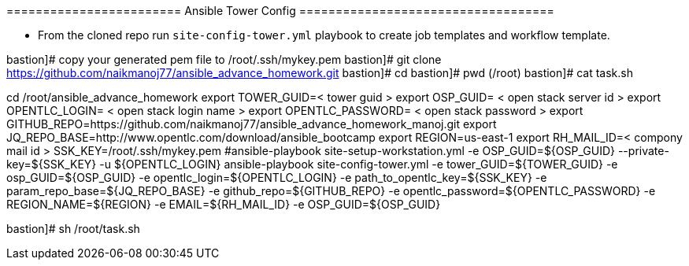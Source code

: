 ======================== Ansible Tower Config ===================================


- From the cloned repo run `site-config-tower.yml` playbook to create job templates and workflow template.


bastion]# copy your generated pem file to /root/.ssh/mykey.pem
bastion]# git clone https://github.com/naikmanoj77/ansible_advance_homework.git
bastion]# cd 
bastion]# pwd (/root)
bastion]# cat task.sh

cd /root/ansible_advance_homework
export TOWER_GUID=< tower guid >
export OSP_GUID= < open stack server id >
export OPENTLC_LOGIN= < open stack login name >
export OPENTLC_PASSWORD= < open stack password >
export GITHUB_REPO=https://github.com/naikmanoj77/ansible_advance_homework_manoj.git
export JQ_REPO_BASE=http://www.opentlc.com/download/ansible_bootcamp
export REGION=us-east-1
export RH_MAIL_ID=< compony mail id >
SSK_KEY=/root/.ssh/mykey.pem
#ansible-playbook site-setup-workstation.yml -e OSP_GUID=${OSP_GUID} --private-key=${SSK_KEY} -u ${OPENTLC_LOGIN}
ansible-playbook site-config-tower.yml -e tower_GUID=${TOWER_GUID} -e osp_GUID=${OSP_GUID} -e opentlc_login=${OPENTLC_LOGIN} -e path_to_opentlc_key=${SSK_KEY} -e param_repo_base=${JQ_REPO_BASE} -e github_repo=${GITHUB_REPO} -e opentlc_password=${OPENTLC_PASSWORD} -e REGION_NAME=${REGION} -e EMAIL=${RH_MAIL_ID} -e OSP_GUID=${OSP_GUID}

bastion]# sh /root/task.sh

----
